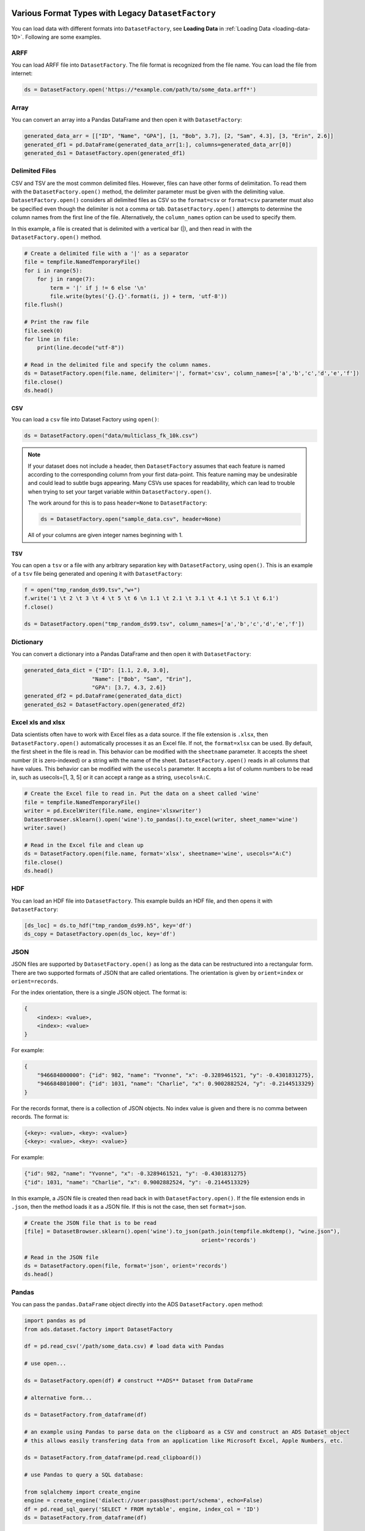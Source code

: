Various Format Types with Legacy ``DatasetFactory``
===================================================

You can load data with different formats into ``DatasetFactory``, see **Loading Data** in :ref:`Loading Data <loading-data-10>`.  Following are some examples.

ARFF
----

You can load ARFF file into ``DatasetFactory``. The file format is recognized from the file name. You can load the file from internet:

.. code:: python3

    ds = DatasetFactory.open('https://*example.com/path/to/some_data.arff*')

Array
-----

You can convert an array into a Pandas DataFrame and then open it with ``DatasetFactory``:

.. code:: python3

  generated_data_arr = [["ID", "Name", "GPA"], [1, "Bob", 3.7], [2, "Sam", 4.3], [3, "Erin", 2.6]]
  generated_df1 = pd.DataFrame(generated_data_arr[1:], columns=generated_data_arr[0])
  generated_ds1 = DatasetFactory.open(generated_df1)

Delimited Files
---------------

CSV and TSV are the most common delimited files. However, files can have other forms of delimitation. To read them with the ``DatasetFactory.open()`` method, the delimiter parameter must be given with the delimiting value. ``DatasetFactory.open()`` considers all delimited files as CSV so the ``format=csv`` or ``format=csv`` parameter must also be specified even though the delimiter is not a comma or tab. ``DatasetFactory.open()`` attempts to determine the column names from the first line of the file. Alternatively, the ``column_names`` option can be used to specify them.

In this example, a file is created that is delimited with a vertical bar (|), and then read in with the ``DatasetFactory.open()`` method.

.. code:: python3

  # Create a delimited file with a '|' as a separator
  file = tempfile.NamedTemporaryFile()
  for i in range(5):
      for j in range(7):
          term = '|' if j != 6 else '\n'
          file.write(bytes('{}.{}'.format(i, j) + term, 'utf-8'))
  file.flush()

  # Print the raw file
  file.seek(0)
  for line in file:
      print(line.decode("utf-8"))

  # Read in the delimited file and specify the column names.
  ds = DatasetFactory.open(file.name, delimiter='|', format='csv', column_names=['a','b','c','d','e','f'])
  file.close()
  ds.head()

CSV
~~~

You can load a ``csv`` file into Dataset Factory using ``open()``:

.. code:: python3

  ds = DatasetFactory.open("data/multiclass_fk_10k.csv")


.. note::
   If your dataset does not include a header, then ``DatasetFactory`` assumes that each feature is named according to the corresponding column from your first data-point. This feature naming may be undesirable and could lead to subtle bugs appearing. Many CSVs use spaces for readability, which can lead to trouble when trying to set your target variable within ``DatasetFactory.open()``.

   The work around for this is to pass ``header=None`` to ``DatasetFactory``:

   .. code:: python3

      ds = DatasetFactory.open("sample_data.csv", header=None)

   All of your columns are given integer names beginning with 1.

TSV
~~~

You can open a ``tsv`` or a file with any arbitrary separation key with ``DatasetFactory``, using ``open()``. This is an example of a ``tsv`` file being generated and opening it with ``DatasetFactory``:

.. code:: python3

  f = open("tmp_random_ds99.tsv","w+")
  f.write('1 \t 2 \t 3 \t 4 \t 5 \t 6 \n 1.1 \t 2.1 \t 3.1 \t 4.1 \t 5.1 \t 6.1')
  f.close()

  ds = DatasetFactory.open("tmp_random_ds99.tsv", column_names=['a','b','c','d','e','f'])


Dictionary
----------

You can convert a dictionary into a Pandas DataFrame and then open it with ``DatasetFactory``:

.. code:: python3

  generated_data_dict = {"ID": [1.1, 2.0, 3.0],
                       "Name": ["Bob", "Sam", "Erin"],
                       "GPA": [3.7, 4.3, 2.6]}
  generated_df2 = pd.DataFrame(generated_data_dict)
  generated_ds2 = DatasetFactory.open(generated_df2)

Excel xls and xlsx
------------------

Data scientists often have to work with Excel files as a data source. If the file extension is ``.xlsx``, then ``DatasetFactory.open()`` automatically processes it as an Excel file. If not, the ``format=xlsx`` can be used. By default, the first sheet in the file is read in. This behavior can be modified with the ``sheetname`` parameter. It accepts the sheet number (it is zero-indexed) or a string with the name of the sheet. ``DatasetFactory.open()`` reads in all columns that have values. This behavior can be modified with the ``usecols`` parameter. It accepts a list of column numbers to be read in, such as usecols=[1, 3, 5] or it can accept a range as a string, ``usecols=A:C``.

.. code:: python3

  # Create the Excel file to read in. Put the data on a sheet called 'wine'
  file = tempfile.NamedTemporaryFile()
  writer = pd.ExcelWriter(file.name, engine='xlsxwriter')
  DatasetBrowser.sklearn().open('wine').to_pandas().to_excel(writer, sheet_name='wine')
  writer.save()

  # Read in the Excel file and clean up
  ds = DatasetFactory.open(file.name, format='xlsx', sheetname='wine', usecols="A:C")
  file.close()
  ds.head()

HDF
----

You can load an HDF file into ``DatasetFactory``. This example builds an HDF file, and then opens it with ``DatasetFactory``:

.. code:: python3

    [ds_loc] = ds.to_hdf("tmp_random_ds99.h5", key='df')
    ds_copy = DatasetFactory.open(ds_loc, key='df')

JSON
----

JSON files are supported by ``DatasetFactory.open()`` as long as the data can be restructured into a rectangular form. There are two supported formats of JSON that are called orientations. The orientation is given by ``orient=index`` or ``orient=records``.

For the index orientation, there is a single JSON object. The format is:

.. code:: python3

  {
      <index>: <value>,
      <index>: <value>
  }

For example:

.. code:: python3

  {
      "946684800000": {"id": 982, "name": "Yvonne", "x": -0.3289461521, "y": -0.4301831275},
      "946684801000": {"id": 1031, "name": "Charlie", "x": 0.9002882524, "y": -0.2144513329}
  }

For the records format, there is a collection of JSON objects. No index value is given and there is no comma between records. The format is:

.. code:: python3

  {<key>: <value>, <key>: <value>}
  {<key>: <value>, <key>: <value>}

For example:

.. code:: python3

  {"id": 982, "name": "Yvonne", "x": -0.3289461521, "y": -0.4301831275}
  {"id": 1031, "name": "Charlie", "x": 0.9002882524, "y": -0.2144513329}

In this example, a JSON file is created then read back in with ``DatasetFactory.open()``. If the file extension ends in ``.json``, then the method loads it as a JSON file. If this is not the case, then set ``format=json``.

.. code:: python3

  # Create the JSON file that is to be read
  [file] = DatasetBrowser.sklearn().open('wine').to_json(path.join(tempfile.mkdtemp(), "wine.json"),
                                                         orient='records')

  # Read in the JSON file
  ds = DatasetFactory.open(file, format='json', orient='records')
  ds.head()

Pandas
------

You can pass the ``pandas.DataFrame`` object directly into the ADS ``DatasetFactory.open`` method:

.. code-block:: python3

  import pandas as pd
  from ads.dataset.factory import DatasetFactory

  df = pd.read_csv('/path/some_data.csv) # load data with Pandas

  # use open...

  ds = DatasetFactory.open(df) # construct **ADS** Dataset from DataFrame

  # alternative form...

  ds = DatasetFactory.from_dataframe(df)

  # an example using Pandas to parse data on the clipboard as a CSV and construct an ADS Dataset object
  # this allows easily transfering data from an application like Microsoft Excel, Apple Numbers, etc.

  ds = DatasetFactory.from_dataframe(pd.read_clipboard())

  # use Pandas to query a SQL database:

  from sqlalchemy import create_engine
  engine = create_engine('dialect://user:pass@host:port/schema', echo=False)
  df = pd.read_sql_query('SELECT * FROM mytable', engine, index_col = 'ID')
  ds = DatasetFactory.from_dataframe(df)


You can also use a ``Pandas.DataFrame`` in the same way. `More Pandas information <https://pandas.pydata.org/>`__.

Parquet
--------

You can read Parquet files in ADS. This example builds a Parquet folder, and then opens it with ``DatasetFactory``:

.. code:: python3

    ds.to_parquet("tmp_random_ds99")


.. code:: python3

    ds_copy = DatasetFactory.open("tmp_random_ds99", format='parquet')


.. _loading-data-specify-dtype:

Specify Data Types
==================

When you open a dataset, ADS detects data types in the dataset. The ADS semantic dtypes assigned to features in dataset, can be:

- categorical
- continuous
- datetime
- ordinal

ADS semantic dtypes are based on ADS low-level dtypes. They match with the Pandas dtypes 'object', 'int64', 'float64', 'datetime64', 'category', and so on. When you use an ``open()`` statement for a dataset, ADS detects both its semantic and low-level data types. This example specifies the low-level data type, and then ADS detects its semantic type:

.. code-block:: python3

    import pandas as pd
    from ads.dataset.factory import DatasetFactory

    df = pd.DataFrame({
            'numbers': [5.0, 6.0, 8.0, 5.0],
            'years': [2007, 2008, 2008, 2009],
            'target': [1, 2, 3, 3]
    })

    ds = DatasetFactory.open(
            df,
            target = 'numbers',
            types = {'numbers': 'int64'}
    )

You can inspect low level and semantic ADS dtypes with the ``feature_types`` property:

.. code-block:: python3

    # print out detailed information on each column
    ds.feature_types

    # print out ADS "semantic" dtype of a column
    print(ds.feature_types['numbers']['type'])

    # print out ADS "low-level" dtype of a column
    print(ds.feature_types['numbers']['low_level_type'])

.. parsed-literal::

    ordinal
    int64

You can also get the summary information on a dataset, including its feature details in a notebook output cell with ``show_in_notebook``:

.. code-block:: python3

    ds.show_in_notebook()

Use `numpy.dtype <https://docs.scipy.org/doc/numpy/reference/generated/numpy.dtype.html#numpy.dtype>`_ or `Pandas dtypes <https://pandas.pydata.org/pandas-docs/stable/getting_started/basics.html#dtypes>`_ in ``types`` parameter to specify your data type. When you update a type, ADS changes both the semantic and the low-level types.

You can either specify a semantic or a low-level data type for ``types``. This example shows how to load a dataset with various types of data:

.. code-block:: python3

    ds = DatasetFactory.open(
            df,
            target = 'years',
            types = {'years': 'datetime'}
    )
    print(ds.feature_types['years']['type'])
    print(ds.feature_types['years']['low_level_type'])

.. parsed-literal::

    datetime
    datetime64[ns]

.. code-block:: python3

    ds = DatasetFactory.open(
            df,
            target = 'target',
            types = {'target': 'categorical'}
    )
    print(ds.feature_types['target']['type'])
    print(ds.feature_types['target']['low_level_type'])

.. parsed-literal::

    categorical
    category


You can find more examples about how to change column data types in :ref:`data-transformations-change-dtype`.
